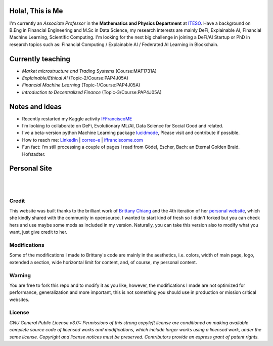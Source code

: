 
-----------------
Hola!, This is Me
-----------------

I'm currently an *Associate Professor* in the **Mathematics and Physics Department** at `ITESO <http://www.iteso.mx/>`_. Have a background on B.Eng in Financial Engineering and M.Sc in Data Science, my research interests are mainly DeFi, Explainable AI, Financial Machine Learning, Scientific Computing. I'm looking for the next big challenge in joining a DeFi/AI Startup or PhD in research topics such as: Financial Computing / Explainable AI / Federated AI Learning in Blockchain.

------------------
Currently teaching
------------------

- *Market microstructure and Trading Systems* (Course:MAF1731A)
- *Explainable/Ethical AI* (Topic-2/Course:PAP4J05A)
- *Financial Machine Learning* (Topic-1/Course:PAP4J05A)
- *Introduction to Decentralized Finance* (Topic-3/Course:PAP4J05A)

---------------
Notes and ideas
---------------

- Recently restarted my Kaggle activity `IFFranciscoME <https://www.kaggle.com/iffranciscome>`_
- I’m looking to collaborate on DeFi, Evolutionary ML/AI, Data Science for Social Good and related.
- I've a beta-version python Machine Learning package `lucidmode <https://github.com/lucidmode/lucidmode/>`_, Please visit and contribute if possible.
- How to reach me: `LinkedIn <https://www.linkedin.com/in/iffranciscome/>`_ | `correo-e <mailto:franciscome@iteso.mx>`_ | `iffranciscome.com <https://www.iffranciscome.com>`_ 
- Fun fact: I'm still processing a couple of pages I read from Gödel, Escher, Bach: an Eternal Golden Braid. Hofstadter.

-------------
Personal Site
-------------

|

.. image:: https://github.com/IFFranciscoME/iffranciscome.com/blob/main/src/images/website.png
        :align: center

|

Credit
------

This website was built thanks to the brilliant work of `Brittany Chiang <https://github.com/bchiang7>`_ and the 4th iteration of her `personal website <https://github.com/bchiang7/v4>`_, which she kindly shared with the community in opensource. I wanted to start kind of fresh so I didn't forked but you can check hers and use maybe some mods as included in my version. Naturally, you can take this version also to modify what you want, just give credit to her. 

Modifications
-------------

Some of the modifications I made to Brittany's code are mainly in the aesthetics, i.e. colors, width of main page, logo, extended a section, wide horizontal limit for content, and, of course, my personal content. 

Warning
-------

You are free to fork this repo and to modify it as you like, however, the modifications I made are not optimized for performance, generalization and more important, this is not something you should use in production or mission critical websites.

License
-------

*GNU General Public License v3.0:: Permissions of this strong copyleft license are conditioned on making available 
complete source code of licensed works and modifications, which include larger 
works using a licensed work, under the same license. Copyright and license notices 
must be preserved. Contributors provide an express grant of patent rights.*
